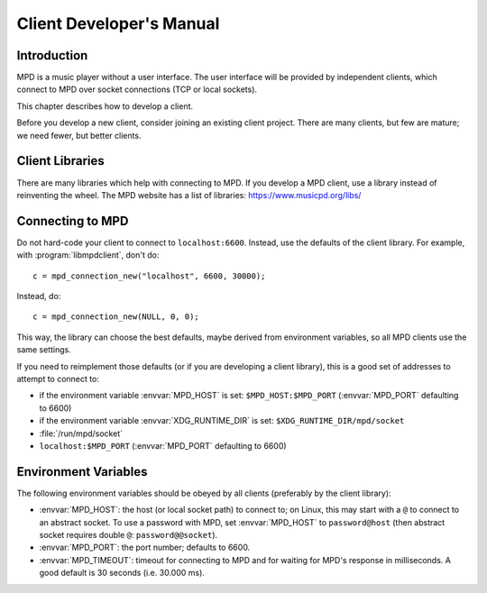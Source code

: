 Client Developer's Manual
#########################

Introduction
************

MPD is a music player without a user interface.  The user interface
will be provided by independent clients, which connect to MPD over
socket connections (TCP or local sockets).

This chapter describes how to develop a client.

Before you develop a new client, consider joining an existing client
project.  There are many clients, but few are mature; we need fewer,
but better clients.

Client Libraries
****************

There are many libraries which help with connecting to MPD.  If you
develop a MPD client, use a library instead of reinventing the wheel.
The MPD website has a list of libraries: https://www.musicpd.org/libs/


Connecting to MPD
*****************

Do not hard-code your client to connect to ``localhost:6600``.
Instead, use the defaults of the client library.  For example, with
:program:`libmpdclient`, don't do::

 c = mpd_connection_new("localhost", 6600, 30000);

Instead, do::

 c = mpd_connection_new(NULL, 0, 0);

This way, the library can choose the best defaults, maybe derived from
environment variables, so all MPD clients use the same settings.

If you need to reimplement those defaults (or if you are developing a
client library), this is a good set of addresses to attempt to connect
to:

- if the environment variable :envvar:`MPD_HOST` is set:
  ``$MPD_HOST:$MPD_PORT`` (:envvar:`MPD_PORT` defaulting to 6600)
- if the environment variable :envvar:`XDG_RUNTIME_DIR` is set:
  ``$XDG_RUNTIME_DIR/mpd/socket``
- :file:`/run/mpd/socket`
- ``localhost:$MPD_PORT`` (:envvar:`MPD_PORT` defaulting to 6600)

Environment Variables
*********************

The following environment variables should be obeyed by all clients
(preferably by the client library):

- :envvar:`MPD_HOST`: the host (or local socket path) to connect to;
  on Linux, this may start with a ``@`` to connect to an abstract
  socket.  To use a password with MPD, set :envvar:`MPD_HOST` to
  ``password@host`` (then abstract socket requires double ``@``:
  ``password@@socket``).
- :envvar:`MPD_PORT`: the port number; defaults to 6600.
- :envvar:`MPD_TIMEOUT`: timeout for connecting to MPD and for waiting
  for MPD's response in milliseconds.  A good default is 30 seconds
  (i.e. 30.000 ms).

